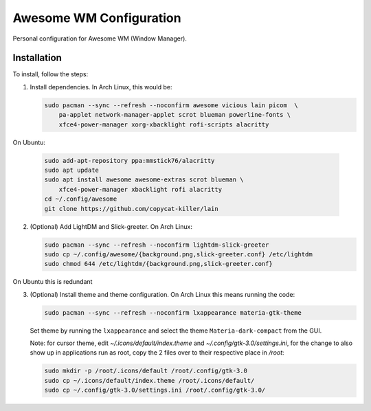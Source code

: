 Awesome WM Configuration
========================

Personal configuration for Awesome WM (Window Manager).

Installation
------------

To install, follow the steps:

1. Install dependencies. In Arch Linux, this would be:

   .. code:: bash

       sudo pacman --sync --refresh --noconfirm awesome vicious lain picom  \
           pa-applet network-manager-applet scrot blueman powerline-fonts \
           xfce4-power-manager xorg-xbacklight rofi-scripts alacritty

On Ubuntu:

   .. code:: bash

       sudo add-apt-repository ppa:mmstick76/alacritty
       sudo apt update
       sudo apt install awesome awesome-extras scrot blueman \
           xfce4-power-manager xbacklight rofi alacritty
       cd ~/.config/awesome
       git clone https://github.com/copycat-killer/lain

2. (Optional) Add LightDM and Slick-greeter. On Arch Linux:

   .. code:: bash

       sudo pacman --sync --refresh --noconfirm lightdm-slick-greeter
       sudo cp ~/.config/awesome/{background.png,slick-greeter.conf} /etc/lightdm
       sudo chmod 644 /etc/lightdm/{background.png,slick-greeter.conf}

On Ubuntu this is redundant

3. (Optional) Install theme and theme configuration. On Arch Linux this means
   running the code:

   .. code:: bash

       sudo pacman --sync --refresh --noconfirm lxappearance materia-gtk-theme

   Set theme by running the ``lxappearance`` and select the theme
   ``Materia-dark-compact`` from the GUI.

   Note: for cursor theme, edit `~/.icons/default/index.theme` and
   `~/.config/gtk-3.0/settings.ini`, for the change to also show up in
   applications run as root, copy the 2 files over to their respective place in
   `/root`:

   .. code:: bash

       sudo mkdir -p /root/.icons/default /root/.config/gtk-3.0
       sudo cp ~/.icons/default/index.theme /root/.icons/default/
       sudo cp ~/.config/gtk-3.0/settings.ini /root/.config/gtk-3.0/
